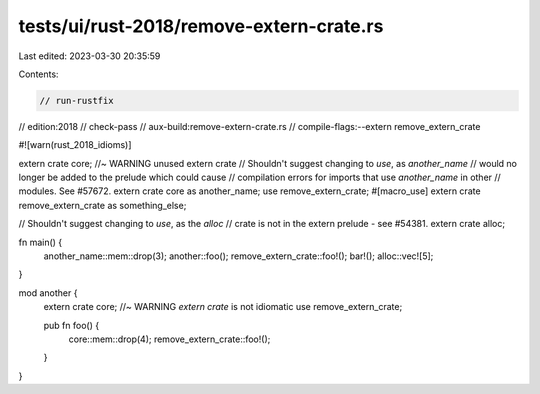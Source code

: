 tests/ui/rust-2018/remove-extern-crate.rs
=========================================

Last edited: 2023-03-30 20:35:59

Contents:

.. code-block:: rs

    // run-rustfix
// edition:2018
// check-pass
// aux-build:remove-extern-crate.rs
// compile-flags:--extern remove_extern_crate

#![warn(rust_2018_idioms)]

extern crate core; //~ WARNING unused extern crate
// Shouldn't suggest changing to `use`, as `another_name`
// would no longer be added to the prelude which could cause
// compilation errors for imports that use `another_name` in other
// modules. See #57672.
extern crate core as another_name;
use remove_extern_crate;
#[macro_use]
extern crate remove_extern_crate as something_else;

// Shouldn't suggest changing to `use`, as the `alloc`
// crate is not in the extern prelude - see #54381.
extern crate alloc;

fn main() {
    another_name::mem::drop(3);
    another::foo();
    remove_extern_crate::foo!();
    bar!();
    alloc::vec![5];
}

mod another {
    extern crate core; //~ WARNING `extern crate` is not idiomatic
    use remove_extern_crate;

    pub fn foo() {
        core::mem::drop(4);
        remove_extern_crate::foo!();
    }
}


